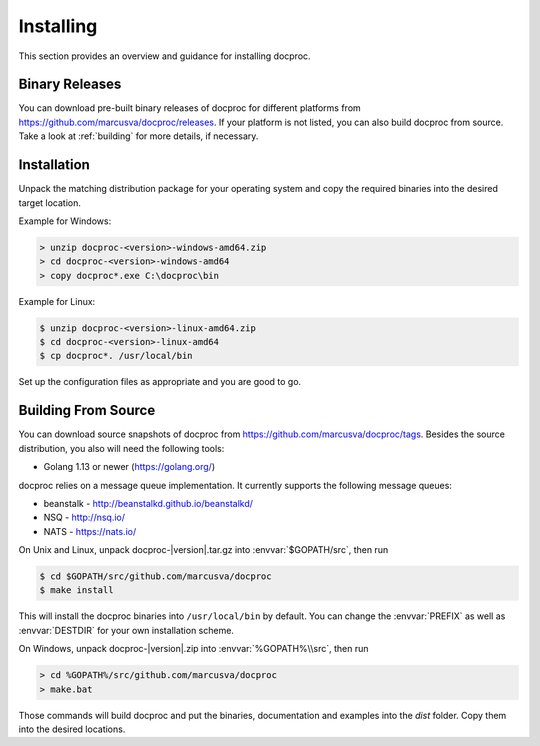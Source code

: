 Installing
==========

This section provides an overview and guidance for installing docproc.

Binary Releases
---------------

You can download pre-built binary releases of docproc for different platforms
from https://github.com/marcusva/docproc/releases. If your platform is not
listed, you can also build docproc from source. Take a look at :ref:`building`
for more details, if necessary.

Installation
------------

Unpack the matching distribution package for your operating system and copy the
required binaries into the desired target location.

Example for Windows:

.. code-block:: batch

    > unzip docproc-<version>-windows-amd64.zip
    > cd docproc-<version>-windows-amd64
    > copy docproc*.exe C:\docproc\bin

Example for Linux:

.. code-block:: console

    $ unzip docproc-<version>-linux-amd64.zip
    $ cd docproc-<version>-linux-amd64
    $ cp docproc*. /usr/local/bin

Set up the configuration files as appropriate and you are good to go.

.. _building:

Building From Source
--------------------

You can download source snapshots of docproc from
https://github.com/marcusva/docproc/tags. Besides the source distribution, you
also will need the following tools:

* Golang 1.13 or newer (https://golang.org/)

docproc relies on a message queue implementation. It currently supports the
following message queues:

* beanstalk - http://beanstalkd.github.io/beanstalkd/
* NSQ - http://nsq.io/
* NATS - https://nats.io/

On Unix and Linux, unpack docproc-|version|.tar.gz into :envvar:`$GOPATH/src`, then
run

.. code-block:: console

    $ cd $GOPATH/src/github.com/marcusva/docproc
    $ make install

This will install the docproc binaries into ``/usr/local/bin`` by default. You
can change the :envvar:`PREFIX` as well as :envvar:`DESTDIR` for your own
installation scheme.

On Windows, unpack docproc-|version|.zip into :envvar:`%GOPATH%\\src`, then run

.. code-block:: batch

    > cd %GOPATH%/src/github.com/marcusva/docproc
    > make.bat

Those commands will build docproc and put the binaries, documentation and
examples into the `dist` folder. Copy them into the desired locations.
